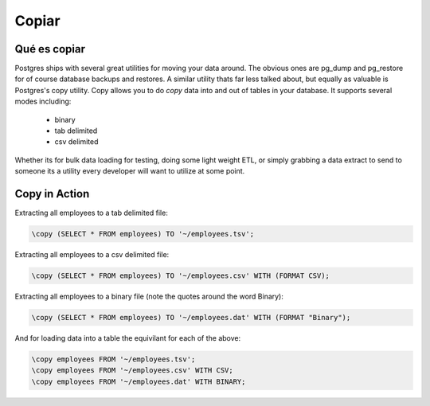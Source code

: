 Copiar
######

Qué es copiar
-------------

Postgres ships with several great utilities for moving your data around. The
obvious ones are pg_dump and pg_restore for of course database backups and 
restores. A similar utility thats far less talked about, but equally as 
valuable is Postgres's copy utility. Copy allows you to do `copy` data into and
out of tables in your database. It supports several modes including:

  - binary
  - tab delimited
  - csv delimited

Whether its for bulk data loading for testing, doing some light weight ETL, or
simply grabbing a data extract to send to someone its a utility every developer
will want to utilize at some point.

Copy in Action
--------------

Extracting all employees to a tab delimited file:

.. code-block:: sql

   \copy (SELECT * FROM employees) TO '~/employees.tsv';

Extracting all employees to a csv delimited file:

.. code-block:: sql

   \copy (SELECT * FROM employees) TO '~/employees.csv' WITH (FORMAT CSV);

Extracting all employees to a binary file (note the quotes around the word Binary):

.. code-block:: sql

   \copy (SELECT * FROM employees) TO '~/employees.dat' WITH (FORMAT "Binary");

And for loading data into a table the equivilant for each of the above: 

.. code-block:: sql

   \copy employees FROM '~/employees.tsv';
   \copy employees FROM '~/employees.csv' WITH CSV;
   \copy employees FROM '~/employees.dat' WITH BINARY;
